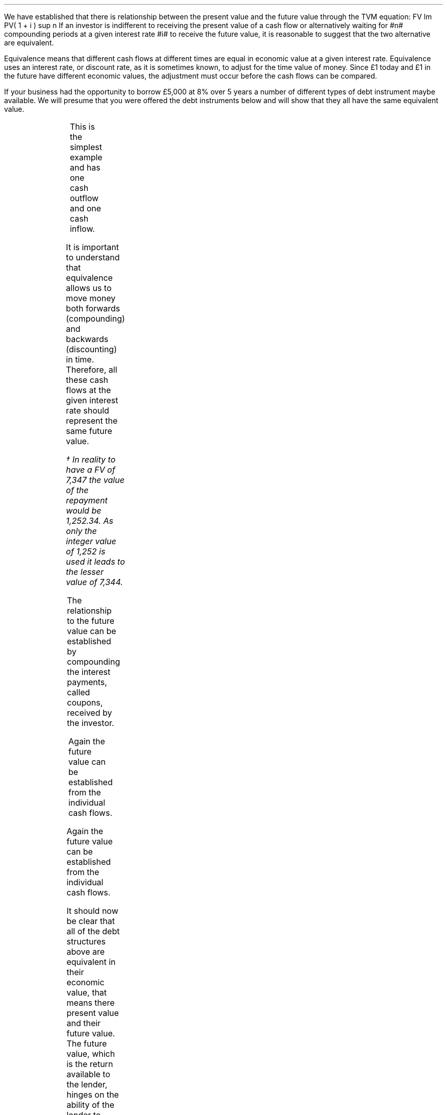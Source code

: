 .
We have established that there is relationship between the present value and
the future value through the TVM equation:
.EQ I
FV lm PV( 1 + i ) sup n
.EN
If an investor is indifferent to receiving the present value of a cash flow or
alternatively waiting for #n# compounding periods at a given interest rate #i#
to receive the future value, it is reasonable to suggest that the two
alternative are equivalent.
.LP
Equivalence means that different cash flows at different times are equal in
economic value at a given interest rate. Equivalence uses an interest rate, or
discount rate, as it is sometimes known, to adjust for the time value of money.
Since \[Po]1 today and \[Po]1 in the future have different economic values, the
adjustment must occur before the cash flows can be compared.
.LP
If your business had the opportunity to borrow \[Po]5,000 at 8% over 5 years a
number of different types of debt instrument maybe available. We will presume
that you were offered the debt instruments below and will show that they all
have the same equivalent value.
.
.XXXX \\n(cn 1 "Zero coupon bond"
.LP
.PS
A: [  box invis wid 0.25 ht 0.20 "0"
		arrow up 0.3 at last box.n
		"\[Po]5,000" above at end of last arrow
		line right 0.3 from last box.e
		box invis wid 0.25 ht 0.15 "1"
		line right 0.3 from last box.e
		box invis wid 0.25 ht 0.15 "2"
		line right 0.3 from last box.e 
		box invis wid 0.25 ht 0.15 "3"
		line right 0.3 from last box.e 
		box invis wid 0.25 ht 0.15 "4"
		line right 0.3 from last box.e 
		box invis wid 0.25 ht 0.15 "5"
		arrow down 0.3 at last box.s
		"\[Po]7,347" below at end of last arrow
		]
box invis "i = 8/100" wid 0.6 ht 0.25 with .s at A.n + (0.0,-0.25)
.PE
.sp -1v
.EQ I
PV =~~
FV over { (1 +i) sup n }
=~~
7,347 over { (1 + 8/100) sup 5 }
.EN
.sp -0.6v
.EQ I
lineup =~~
\[Po]5,000
.EN
.
.EQ I
FV =~~
PV( 1 + i ) sup n
=~~
5,000(1 + 8/100) sup 5
.EN
.sp -0.6v
.EQ I
lineup =~~
\[Po]7,347
.EN
This is the simplest example and has one cash outflow and one cash inflow.
.
.XXXX 0 2 "Instalment loan"
.LP
.PS
A: [  box invis wid 0.25 ht 0.20 "0"
		arrow up 0.3 at last box.n
		"\[Po]5,000" above at end of last arrow
		line right 0.3 from last box.e
		box invis wid 0.25 ht 0.15 "1"
		arrow down 0.2 at last box.s
		"\[Po]1,252" below at end of last arrow
		line right 0.3 from last box.e
		box invis wid 0.25 ht 0.15 "2"
		arrow down 0.2 at last box.s
		"\[Po]1,252" below at end of last arrow
		line right 0.3 from last box.e 
		box invis wid 0.25 ht 0.15 "3"
		arrow down 0.2 at last box.s
		"\[Po]1,252" below at end of last arrow
		line right 0.3 from last box.e 
		box invis wid 0.25 ht 0.15 "4"
		arrow down 0.2 at last box.s
		"\[Po]1,252" below at end of last arrow
		line right 0.3 from last box.e 
		box invis wid 0.25 ht 0.15 "5"
		arrow down 0.2 at last box.s
		"\[Po]1,252" below at end of last arrow
		]
box invis "i = 8/100" wid 0.6 ht 0.25 with .s at A.n + (0.0,-0.25)
.PE
.
.EQ I 
PV lm
1,252 over { (1 + 8/100) sup 1 }
+ 1,252 over { (1 + 8/100) sup 2 }
+ 1,252 over { (1 + 8/100) sup 3 }
+ 1,252 over { (1 + 8/100) sup 4 }
+ 1,252 over { (1 + 8/100) sup 5 }
.EN
.sp -0.6v
.EQ I
lineup =~~
1,159
+ 1,073
+ 994
+ 921
+ 853
.EN
.sp -0.6v
.EQ I
lineup =~~
\[Po]5,000
.EN
It is important to understand that equivalence allows us to move money both
forwards (compounding) and backwards (discounting) in time. Therefore, all
these cash flows at the given interest rate should represent the same future
value.
.EQ I
FV lineup = 
1,252 (1 + 8/100) sup 4
+ 1,252 (1 + 8/100) sup 3
+ 1,252 (1 + 8/100) sup 2
+ 1,252 (1 + 8/100) sup 1
+ 1,252 (1 + 8/100) sup 0
.EN
.sp -0.6v
.EQ I
lineup =~~
1,703 + 1,577 + 1,460 + 1,352 + 1,252
.EN
.sp -0.6v
.EQ I
lineup =~~
\[Po]7,344\(dg
.EN
.FS
\(dg In reality to have a FV of 7,347 the value of the repayment would be
1,252.34. As only the integer value of 1,252 is used it leads to the lesser
value of 7,344.
.FE
.
.XXXX 0 2 "Coupon bond"
.LP
.PS
A: [  box invis wid 0.25 ht 0.20 "0"
		arrow up 0.3 at last box.n
		"\[Po]5,000" above at end of last arrow
		line right 0.3 from last box.e
		box invis wid 0.25 ht 0.15 "1"
		arrow down 0.2 at last box.s
		"\[Po]400" below at end of last arrow
		line right 0.3 from last box.e
		box invis wid 0.25 ht 0.15 "2"
		arrow down 0.2 at last box.s
		"\[Po]400" below at end of last arrow
		line right 0.3 from last box.e 
		box invis wid 0.25 ht 0.15 "3"
		arrow down 0.2 at last box.s
		"\[Po]400" below at end of last arrow
		line right 0.3 from last box.e 
		box invis wid 0.25 ht 0.15 "4"
		arrow down 0.2 at last box.s
		"\[Po]400" below at end of last arrow
		line right 0.3 from last box.e 
		box invis wid 0.25 ht 0.15 "5"
		arrow down 0.2 at last box.s
		"\[Po]400" below at end of last arrow
		move down 0.2
		arrow down 0.2 
		"\[Po]5,000" below at end of last arrow
		]
box invis "i = 8/100" wid 0.6 ht 0.25 with .s at A.n + (0.0,-0.25)
.PE
.
.EQ I 
PV sub coupon lm 
400 over { (1 + 8/100) sup 1 }
+ 400 over { (1 + 8/100) sup 2 }
+  400 over { (1 + 8/100) sup 3 }
+ 400 over { (1 + 8/100) sup 4 }
+  400 over { (1 + 8/100) sup 5 }
.EN
.sp -0.6v
.EQ I
lineup =~~
1,597
.EN
.
.EQ I
PV sub Principal lineup =~~
5,000 over { (1 + 8/100) sup 1 } 
.EN
.sp -0.6v
.EQ I
lineup =~~
3,403
.EN
.
.EQ I
PV sub Total lineup =~~
1,597 + 3,403
.EN
.sp -0.6v
.EQ I
lineup =~~
\[Po]5,000
.EN
The relationship to the future value can be established by compounding the
interest payments, called coupons, received by the investor.
.EQ I
FV sub Coupon lineup =~~
400 (1 + 8/100) sup 4
+ 400 (1 + 8/100) sup 3
+ 400 (1 + 8/100) sup 2
+ 400 (1 + 8/100) sup 1
+ 400 (1 + 8/100) sup 0
.EN
.
.EQ I
FV sub Principal lineup =~~
5,000 (1 + 8/100) sup 0
.EN
.sp -0.6v
.EQ I
lineup =~~
5,000
.EN
.
.EQ I
FV sub Total lineup =~~
2,347 + 5,000 
.EN
.sp -0.6v
.EQ I
lineup =~~
\[Po]7,347
.EN
.
.XXXX 0 2 "Constant principal repayment"
.LP
.PS
A: [  box invis wid 0.25 ht 0.20 "0"
		arrow up 0.3 at last box.n
		"\[Po]5,000" above at end of last arrow
		line right 0.3 from last box.e
		box invis wid 0.25 ht 0.15 "1"
		arrow down 0.28 at last box.s
		"\[Po]1,400" below at end of last arrow
		line right 0.3 from last box.e
		box invis wid 0.25 ht 0.15 "2"
		arrow down 0.26 at last box.s
		"\[Po]1,320" below at end of last arrow
		line right 0.3 from last box.e 
		box invis wid 0.25 ht 0.15 "3"
		arrow down 0.24 at last box.s
		"\[Po]1,240" below at end of last arrow
		line right 0.3 from last box.e 
		box invis wid 0.25 ht 0.15 "4"
		arrow down 0.22 at last box.s
		"\[Po]1,160" below at end of last arrow
		line right 0.3 from last box.e 
		box invis wid 0.25 ht 0.15 "5"
		arrow down 0.2 at last box.s
		"\[Po]1,080" below at end of last arrow
		]
box invis "i = 8/100" wid 0.6 ht 0.25 with .s at A.n + (0.0,-0.25)
.PE
.
.EQ I
PV lm
1,400 over { (1 + 8/100) sup 1 }
+ 1,320 over { (1 + 8/100) sup 2 }
+  1,240 over { (1 + 8/100) sup 3 }
+ 1,160 over { (1 + 8/100) sup 4 }
+  1,080 over { (1 + 8/100) sup 5 } 
.EN
.sp -0.6v
.EQ I
lineup =~~
1,296 + 1,132 + 984 + 853 + 735
.EN
.sp -0.6v
.EQ I
lineup =~~
\[Po]5,000
.EN
Again the future value can be established from the individual cash flows.
.EQ I
FV lineup =~~
1,400 over { (1 + 8/100) sup 4 }
+ 1,320 over { (1 + 8/100) sup 3 }
+ 1,240 over { (1 + 8/100) sup 2 }
+ 1,160 over { (1 + 8/100) sup 1 }
+ 1,080 over { (1 + 8/100) sup 0 }
.EN
.sp -0.6v
.EQ I
lineup =~~
1,905 + 1,663 + 1,446 + 1,253 + 1,080
.EN
.sp -0.6v
.EQ I
lineup =~~
\[Po]7,347
.EN
.
.XXXX 0 2 "Balloon payment"
.LP
.PS
A: [  box invis wid 0.25 ht 0.20 "0"
		arrow up 0.3 at last box.n
		"\[Po]5,000" above at end of last arrow
		line right 0.3 from last box.e
		box invis wid 0.25 ht 0.15 "1"
		arrow down 0.2 at last box.s
		"\[Po]1,000" below at end of last arrow
		line right 0.3 from last box.e
		box invis wid 0.25 ht 0.15 "2"
		arrow down 0.2 at last box.s
		"\[Po]1,000" below at end of last arrow
		line right 0.3 from last box.e 
		box invis wid 0.25 ht 0.15 "3"
		arrow down 0.2 at last box.s
		"\[Po]1,000" below at end of last arrow
		line right 0.3 from last box.e 
		box invis wid 0.25 ht 0.15 "4"
		arrow down 0.2 at last box.s
		"\[Po]1,000" below at end of last arrow
		line right 0.3 from last box.e 
		box invis wid 0.2 ht 0.15 "5"
		arrow down 0.4 at last box.s
		"\[Po]2,480" below at end of last arrow
		]
box invis "i = 8/100" wid 0.6 ht 0.25 with .s at A.n + (0.0,-0.25)
.PE
.
.EQ I
PV lm 
1,000 over { (1 + 8/100) sup 1 }
+ 1,000 over { (1 + 8/100) sup 2 }
+ 1,000 over { (1 + 8/100) sup 3 }
+ 1,000 over { (1 + 8/100) sup 4 }
+ 2,480 over { (1 + 8/100) sup 5 } 
.EN
.sp -0.6v
.EQ I
lineup =~~
926 + 857 + 794 + 735 + 1,688
.EN
.sp -0.6v
.EQ I
lineup =~~
\[Po]5,000
.EN
Again the future value can be established from the individual cash flows.
.EQ I
FV lineup =~~
1,000 (1 + 8/100) sup 4 
+ 1,000 (1 + 8/100) sup 3
+ 1,000 (1 + 8/100) sup 2 
+ 1,000 (1 + 8/100) sup 1 
+ 1,688 (1 + 8/100) sup 0
.EN
.sp -0.6v
.EQ I
lineup =~~
1,360 + 1,260 + 1,166 + 1,080 + 2,480
.EN
.sp -0.6v
.EQ I
lineup =~~
\[Po]7,347
.EN
It should now be clear that all of the debt structures above are equivalent in
their economic value, that means there present value and their future value.
The future value, which is the return available to the lender, hinges on the
ability of the lender to reinvest the interest payments, called coupons in the
case of bonds, at the 8% interest rate. The exception to this rule is the
zero-coupon bond which has, by definition, no periodic interest payments and
the lender will receive the 8% return unless there is a default. 
.
.XXXX 0 2 "Revolving credit with a bank"
.\" .NHTOC 2 sec:irreg:num sec:irreg:page "Revolving credit with a bank"
.LP
To emphasis that amounts can be moved around by discounting or compounding, we
will look at another scenario. Suppose that you owe your bank \[Po]2,000 due in
2 years and a further \[Po]2,500 due in five years at 8% interest. The cash
flow diagram would be as follows:
.PS
A: [  box invis wid 0.25 ht 0.20 "0"
		line right 0.3 from last box.e
		box invis wid 0.25 ht 0.15 "1"
		line right 0.3 from last box.e
		box invis wid 0.25 ht 0.15 "2"
		arrow down 0.26 at last box.s
		"\[Po]2,000" below at end of last arrow
		line right 0.3 from last box.e 
		box invis wid 0.25 ht 0.15 "3"
		line right 0.3 from last box.e 
		box invis wid 0.25 ht 0.15 "4"
		line right 0.3 from last box.e 
		box invis wid 0.25 ht 0.15 "5"
		arrow down 0.3 at last box.s
		"\[Po]2,500" below at end of last arrow
		]
box invis "i = 8/100" wid 0.6 ht 0.25 with .s at A.n + (0.0,0.0)
.PE
If you had a discussion with your bank and requested to pay the loans today,
what would the payment be? The first step is to redraw the cash flow diagram
.PS
A: [  box invis wid 0.25 ht 0.20 "0"
		line invis down 0.62 from last box.s
		"Today" below at end of last line
		line right 0.3 from last box.e
		box invis wid 0.25 ht 0.15 "1"
		line right 0.3 from last box.e
		box invis wid 0.25 ht 0.15 "2"
		arrow down 0.26 at last box.s
		"\[Po]2,000" below at end of last arrow
		move down 0.2
		line dashed down 0.2
		arrow "Discount" above dashed left 0.85
		line right 0.3 from last box.e 
		box invis wid 0.25 ht 0.15 "3"
		line right 0.3 from last box.e 
		box invis wid 0.25 ht 0.15 "4"
		line right 0.3 from last box.e 
		box invis wid 0.25 ht 0.15 "5"
		arrow down 0.3 at last box.s
		"\[Po]2,500" below at end of last arrow
		move down 0.2
		line dashed down 0.3
		arrow "Discount" below dashed left 2.5

		]
box invis "i = 8/100" wid 0.6 ht 0.25 with .s at A.n + (0.0,0.0)
.PE
The \[Po]2,000 has to be discounted for two years and the \[Po]2,500 for five
years to arrive at the value today.
.EQ I
PV =~~ FV over { (1 +i) sup n }
=~~
2,000 over { (1 + 8/100) sup 2 }
+ 2,500 over { (1 + 8/100) sup 5 }
=~~
\[Po]3,416
.EN
.LP
If you notice the amount paid back is less than \[Po]4,500 which is the
original payment values of \[Po]2,000 and \[Po]2,500. This is because the money
has been paid back early depriving the bank of interest.  However, as the bank
has received the money early they can lend it out again and get back the
interest from the early repayment therefore restoring the future value. We
have, as we did in the previous section, assumed there is no "reinvestment
risk", that is that the bank can relend the money to someone else at the same
rate they lent it to you.
.LP
.KS
If you requested to pay the loan back in 2 years, how much would you pay? Again
the cash flow diagram must be adjusted.
.PS
A: [  box invis wid 0.25 ht 0.20 "0"
		line right 0.3 from last box.e
		box invis wid 0.25 ht 0.15 "1"
		line right 0.3 from last box.e
		box invis wid 0.25 ht 0.15 "2"
		arrow down 0.26 at last box.s
		"\[Po]2,000" below at end of last arrow
		move down 0.2
		arrow  dashed down 0.3
		"Year 2" below at end of last arrow
		line right 0.3 from last box.e 
		box invis wid 0.25 ht 0.15 "3"
		line right 0.3 from last box.e 
		box invis wid 0.25 ht 0.15 "4"
		line right 0.3 from last box.e 
		box invis wid 0.25 ht 0.15 "5"
		arrow down 0.3 at last box.s
		"\[Po]2,500" below at end of last arrow
		move down 0.2
		line dashed down 0.32
		arrow "Discount" below dashed left 1.4
		]
box invis "i = 8/100" wid 0.6 ht 0.25 with .s at A.n + (0.0,0.0)
.PE
.KE
The \[Po]2,000 does not require discounting as the payment is at year 2. The
\[Po]2,500 has to be discounted for 3 years to move it from year 5 to year 2.
.EQ I
PV =~~
FV over { (1 +i) sup n }
=~~
2,000 over { (1 + 8/100) sup 0 }
+ 2,500 over { (1 + 8/100) sup 3 } 
=~~
\[Po]4,381
.EN
The amount paid back is less than \[Po]4,500 again. However, it is only the
2,500 from year 5 which has been deprived of interest this time.
.LP
If you requested to pay back both amounts at the end of five years what would
the payment be?
.PS
A: [  box invis wid 0.25 ht 0.20 "0"
		line right 0.3 from last box.e
		box invis wid 0.25 ht 0.15 "1"
		line right 0.3 from last box.e
		box invis wid 0.25 ht 0.15 "2"
		arrow down 0.26 at last box.s
		"\[Po]2,000" below at end of last arrow
		move down 0.3
		line dashed down 0.28
		arrow "Compound" below dashed right 1.36
		line right 0.3 from last box.e 
		box invis wid 0.25 ht 0.15 "3"
		line right 0.3 from last box.e 
		box invis wid 0.25 ht 0.15 "4"
		line right 0.3 from last box.e 
		box invis wid 0.25 ht 0.15 "5"
		arrow down 0.3 at last box.s
		"\[Po]2,500" below at end of last arrow
		move down 0.2
		arrow dashed down 0.25
		"Year 5" below at end of last arrow
		]
box invis "i = 8/100" wid 0.6 ht 0.25 with .s at A.n + (0.0,0.0)
.PE
.
.EQ I
FV =~~ PV(1 + i) sup n 
=~~
2,000 (1 + 8/100) sup 3
+ 2,500 (1 + 8/100) sup 0 
=~~ \[Po]5,019
.EN
The \[Po]2,000 has to be compounded for 3 years to reach year 5. The total
value now exceed \[Po]4,500 as the bank has extracted extra interest from you
by extending the loan of \[Po]2,000 for 3 years.
